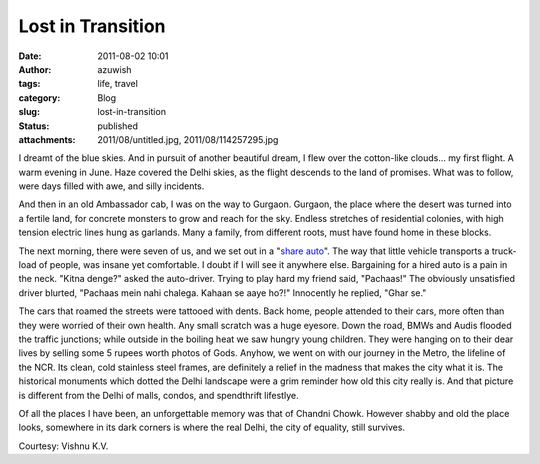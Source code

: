Lost in Transition
##################
:date: 2011-08-02 10:01
:author: azuwish
:tags: life, travel
:category: Blog
:slug: lost-in-transition
:status: published
:attachments: 2011/08/untitled.jpg, 2011/08/114257295.jpg

.. raw:: html

   <div dir="ltr" style="text-align:left;">

.. raw:: html

   <div class="gmail_quote">

.. raw:: html

   <div dir="ltr">

.. raw:: html

   <div class="gmail_quote">

.. raw:: html

   <div class="im">

.. raw:: html

   <div
   style="border-bottom:medium none;border-left:medium none;border-right:medium none;border-top:medium none;">

.. raw:: html

   <div
   style="border-bottom:medium none;border-left:medium none;border-right:medium none;border-top:medium none;">

I dreamt of the blue skies. And in pursuit of another beautiful dream, I
flew over the cotton-like clouds... my first flight. A warm evening in
June. Haze covered the Delhi skies, as the flight descends to the land
of promises. What was to follow, were days filled with awe, and silly
incidents.

.. raw:: html

   </div>

.. raw:: html

   </div>

.. raw:: html

   </div>

.. raw:: html

   <div class="separator"
   style="border-bottom:medium none;border-left:medium none;border-right:medium none;border-top:medium none;clear:both;text-align:center;">

|image0|

.. raw:: html

   </div>

.. raw:: html

   <div dir="ltr"
   style="border-bottom:medium none;border-left:medium none;border-right:medium none;border-top:medium none;">

.. raw:: html

   <div class="im">

.. raw:: html

   <div style="text-align:center;">

.. raw:: html

   </div>

.. raw:: html

   <div>

.. raw:: html

   <div>

.. raw:: html

   </div>

.. raw:: html

   </div>

.. raw:: html

   <div>

.. raw:: html

   <div>

.. raw:: html

   <div>

.. raw:: html

   <div>

.. raw:: html

   <div
   style="border-bottom:medium none;border-left:medium none;border-right:medium none;border-top:medium none;">

.. raw:: html

   <div
   style="border-bottom:medium none;border-left:medium none;border-right:medium none;border-top:medium none;">

|image1|\ And then in an old Ambassador cab, I was on the way to
Gurgaon. Gurgaon, the place where the desert was turned into a fertile
land, for concrete monsters to grow and reach for the sky. Endless
stretches of residential colonies, with high tension electric lines hung
as garlands. Many a family, from different roots, must have found home
in these blocks.

.. raw:: html

   </div>

.. raw:: html

   </div>

.. raw:: html

   </div>

.. raw:: html

   <div
   style="border-bottom:medium none;border-left:medium none;border-right:medium none;border-top:medium none;">

.. raw:: html

   </div>

.. raw:: html

   <div>

.. raw:: html

   <div
   style="border-bottom:medium none;border-left:medium none;border-right:medium none;border-top:medium none;">

.. raw:: html

   <div>

The next morning, there were seven of us, and we set out in a "`share
auto <https://goo.gl/quKA8>`__". The way that little vehicle transports a
truck-load of people, was insane yet comfortable. I doubt if I will see
it anywhere else. Bargaining for a hired auto is a pain in the neck.
"Kitna denge?" asked the auto-driver. Trying to play hard my friend
said, "Pachaas!" The obviously unsatisfied driver blurted, "Pachaas mein
nahi chalega. Kahaan se aaye ho?!" Innocently he replied, "Ghar se."

.. raw:: html

   </div>

.. raw:: html

   <div>

.. raw:: html

   </div>

.. raw:: html

   </div>

.. raw:: html

   </div>

.. raw:: html

   </div>

.. raw:: html

   </div>

.. raw:: html

   </div>

.. raw:: html

   </div>

.. raw:: html

   <div class="im">

The cars that roamed the streets were tattooed with dents. Back home,
people attended to their cars, more often than they were worried of
their own health. Any small scratch was a huge eyesore. Down the road,
BMWs and Audis flooded the traffic junctions; while outside in the
boiling heat we saw hungry young children. They were hanging on to their
dear lives by selling some 5 rupees worth photos of Gods.
Anyhow, we went on with our journey in the Metro, the lifeline of the
NCR. Its clean, cold stainless steel frames, are definitely a relief in
the madness that makes the city what it is. The historical monuments
which dotted the Delhi landscape were a grim reminder how old this city
really is. And that picture is different from the Delhi of malls,
condos, and spendthrift lifestlye.

.. raw:: html

   <div style="text-align:left;">

Of all the places I have been, an unforgettable memory was that of
Chandni Chowk. However shabby and old the place looks, somewhere in its
dark corners is where the real Delhi, the city of equality, still
survives.

.. raw:: html

   </div>

.. raw:: html

   <div style="text-align:center;">

|Chandni%20Chowk(1).jpg|\ |tour-india-insights-chandni-chowk-delhi.jpg|   

.. raw:: html

   </div>

Courtesy: Vishnu K.V.

.. raw:: html

   </div>

.. raw:: html

   </div>

.. raw:: html

   </div>

.. raw:: html

   </div>

.. raw:: html

   </div>

.. raw:: html

   </div>

.. |image0| image:: https://4.bp.blogspot.com/-JcsN3-1iboo/TjfKh76p8KI/AAAAAAAAAN0/PtSkRmAmiuw/s320/untitled.bmp
   :width: 320px
   :height: 208px
   :target: https://bigfatpage.files.wordpress.com/2011/08/untitled.jpg
.. |image1| image:: https://1.bp.blogspot.com/-dOWCvFx9nIs/TjfN1GjgEEI/AAAAAAAAAOE/Qeg_lC1054A/s200/114257295.jpg
   :width: 200px
   :height: 133px
   :target: https://bigfatpage.files.wordpress.com/2011/08/114257295.jpg
.. |Chandni%20Chowk(1).jpg| image:: https://www.grotal.com/CityImages/Chandni%20Chowk(1).jpg
   :width: 200px
   :height: 133px
.. |tour-india-insights-chandni-chowk-delhi.jpg| image:: https://www.filmapia.com/sites/default/files/filmapia/pub/place/tour-india-insights-chandni-chowk-delhi.jpg
   :width: 200px
   :height: 132px
